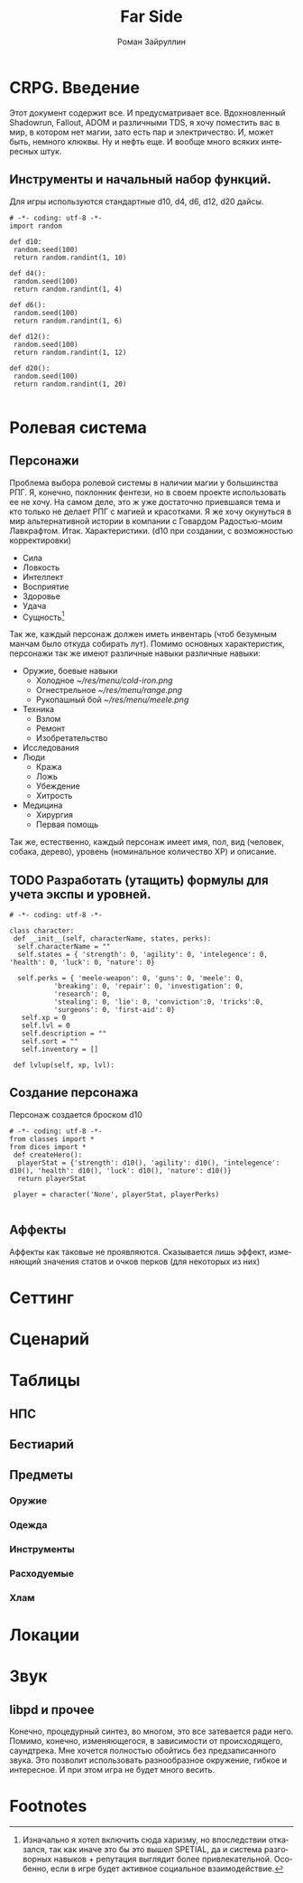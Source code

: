 # -*- coding: utf-8 -*-
#+STARTUP: showall
#+TITLE: Far Side
#+AUTHOR: Роман Зайруллин
#+EMAIL: krosenmann@gmail.com
#+descriptions: CRPG on python
#+language: ru
#+options: TeX:t LaTeX:t
* CRPG. Введение
  Этот документ содержит все. И предусматривает все.
  Вдохновленный Shadowrun, Fallout, ADOM и различными TDS, я хочу поместить
  вас в мир, в котором нет магии, зато есть пар и электричество. И,
  может быть, немного клюквы. Ну и нефть еще. И вообще много всяких
  интересных штук.
** Инструменты и начальный набор функций.
   Для игры используются стандартные d10, d4, d6, d12, d20 дайсы.
#+begin_src python dices.py
# -*- coding: utf-8 -*-
import random

def d10:
 random.seed(100)
 return random.randint(1, 10)

def d4():
 random.seed(100)
 return random.randint(1, 4)

def d6():
 random.seed(100)
 return random.randint(1, 6)

def d12():
 random.seed(100)
 return random.randint(1, 12)

def d20():
 random.seed(100)
 return random.randint(1, 20)
  
#+end_src
* Ролевая система
** Персонажи
  Проблема выбора ролевой системы в наличии магии у большинства
  РПГ. Я, конечно, поклонник фентези, но в своем проекте использовать
  ее не хочу. На самом деле, это ж уже достаточно приевшаяся тема и
  кто только не делает РПГ с магией и красотками. Я же хочу окунуться
  в мир альтернативной истории в компании с Говардом Радостью-моим
  Лавкрафтом.
  Итак. Характеристики. (d10 при создании, с
  возможностью корректировки)
  - Сила    
  - Ловкость  
  - Интеллект
  - Восприятие
  - Здоровье
  - Удача
  - Сущность[fn:1]
  Так же, каждый персонаж должен иметь инвентарь (чтоб безумным манчам
  было откуда собирать лут).
  Помимо основных характеристик, персонажи так же имеют различные навыки
  различные навыки:
  - Оружие, боевые навыки
    * Холодное [[~/res/menu/cold-iron.png]]
    * Огнестрельное [[~/res/menu/range.png]]
    * Рукопашный бой [[~/res/menu/meele.png]]
  - Техника
    * Взлом
    * Ремонт
    * Изобретательство
  - Исследования
  - Люди
    * Кража
    * Ложь
    * Убеждение
    * Хитрость
  - Медицина
    * Хирургия
    * Первая помощь
  Так же, естественно, каждый персонаж имеет имя, пол, вид (человек,
  собака, дерево), уровень (номинальное количество ХР) и описание. 
** TODO Разработать (утащить) формулы для учета экспы и уровней.
#+begin_src python game-classes.py
# -*- coding: utf-8 -*-

class character:
 def __init__(self, characterName, states, perks):
  self.characterName = ""
  self.states = { 'strength': 0, 'agility': 0, 'intelegence': 0, 'health': 0, 'luck': 0, 'nature': 0}
  
  self.perks = { 'meele-weapon': 0, 'guns': 0, 'meele': 0, 
           'breaking': 0, 'repair': 0, 'investigation': 0, 
           'research': 0, 
           'stealing': 0, 'lie': 0, 'conviction':0, 'tricks':0,
           'surgeons': 0, 'first-aid': 0}
   self.xp = 0
   self.lvl = 0
   self.description = ""
   self.sort = ""
   self.inventory = []

 def lvlup(self, xp, lvl):
#+end_src
** Создание персонажа
   Персонаж создается броском d10
#+begin_src python player.py
# -*- coding: utf-8 -*-
from classes import *
from dices import *
 def createHero():
  playerStat = {'strength': d10(), 'agility': d10(), 'intelegence': d10(), 'health': d10(), 'luck': d10(), 'nature': d10()}
  return playerStat
 
 player = character('None', playerStat, playerPerks)
  
#+end_src
** Аффекты
   Аффекты как таковые не проявляются. Сказывается лишь эффект,
   изменяющий значения статов и очков перков (для некоторых из них)
* Сеттинг
   
* Сценарий
  
* Таблицы

** НПС
** Бестиарий
** Предметы
*** Оружие
*** Одежда
*** Инструменты
*** Расходуемые
*** Хлам

* Локации
  
* Звук 
** libpd и прочее
   Конечно, процедурный синтез, во многом, это все затевается ради
   него. Помимо, конечно, изменяющегося, в зависимости от
   происходящего, саундтрека. Мне хочется полностью обойтись без
   предзаписанного звука. Это позволит использовать разнообразное
   окружение, гибкое и интересное. И при этом игра не будет много
   весить.

* Footnotes

[fn:1] Изначально я хотел включить сюда харизму, но впоследствии
отказался, так как иначе это бы это вышел SPETIAL, да и система
разговорных навыков + репутация выглядит более
привлекательной. Особенно, если в игре будет активное социальное взаимодействие.

